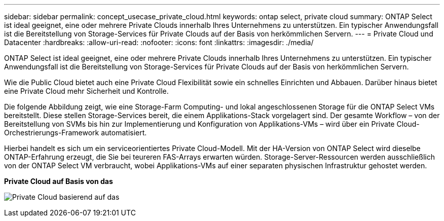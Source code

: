 ---
sidebar: sidebar 
permalink: concept_usecase_private_cloud.html 
keywords: ontap select, private cloud 
summary: ONTAP Select ist ideal geeignet, eine oder mehrere Private Clouds innerhalb Ihres Unternehmens zu unterstützen. Ein typischer Anwendungsfall ist die Bereitstellung von Storage-Services für Private Clouds auf der Basis von herkömmlichen Servern. 
---
= Private Cloud und Datacenter
:hardbreaks:
:allow-uri-read: 
:nofooter: 
:icons: font
:linkattrs: 
:imagesdir: ./media/


[role="lead"]
ONTAP Select ist ideal geeignet, eine oder mehrere Private Clouds innerhalb Ihres Unternehmens zu unterstützen. Ein typischer Anwendungsfall ist die Bereitstellung von Storage-Services für Private Clouds auf der Basis von herkömmlichen Servern.

Wie die Public Cloud bietet auch eine Private Cloud Flexibilität sowie ein schnelles Einrichten und Abbauen. Darüber hinaus bietet eine Private Cloud mehr Sicherheit und Kontrolle.

Die folgende Abbildung zeigt, wie eine Storage-Farm Computing- und lokal angeschlossenen Storage für die ONTAP Select VMs bereitstellt. Diese stellen Storage-Services bereit, die einem Applikations-Stack vorgelagert sind. Der gesamte Workflow – von der Bereitstellung von SVMs bis hin zur Implementierung und Konfiguration von Applikations-VMs – wird über ein Private Cloud-Orchestrierungs-Framework automatisiert.

Hierbei handelt es sich um ein serviceorientiertes Private Cloud-Modell. Mit der HA-Version von ONTAP Select wird dieselbe ONTAP-Erfahrung erzeugt, die Sie bei teureren FAS-Arrays erwarten würden. Storage-Server-Ressourcen werden ausschließlich von der ONTAP Select VM verbraucht, wobei Applikations-VMs auf einer separaten physischen Infrastruktur gehostet werden.

*Private Cloud auf Basis von das*

image:PrivateCloud_01.jpg["Private Cloud basierend auf das"]

